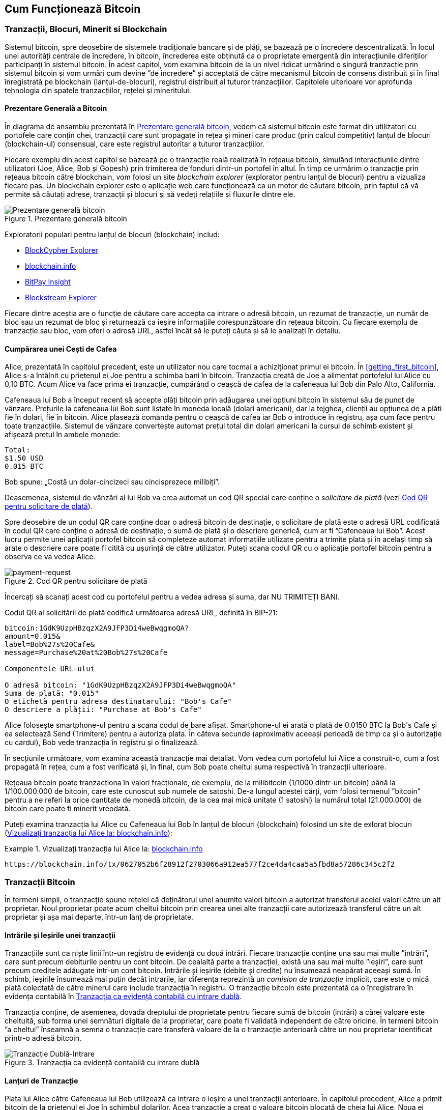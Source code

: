 [[ch02_bitcoin_overview]]
== Cum Funcționează Bitcoin

=== Tranzacții, Blocuri, Minerit si Blockchain

((("bitcoin", "prezentare generală a", id="BCover02")))((("autoritate centrală de încredere")))((("sisteme descentralizate", "prezentare generală a bitcoin", id="DCSover02")))Sistemul bitcoin, spre deosebire de sistemele tradiționale bancare și de plăți, se bazează pe o încredere descentralizată. În locul unei autorități centrale de încredere, în bitcoin, încrederea este obținută ca o proprietate emergentă din interacțiunile diferiților participanți în sistemul bitcoin. În acest capitol, vom examina bitcoin de la un nivel ridicat urmărind o singură tranzacție prin sistemul bitcoin și vom urmări cum devine ”de încredere” și acceptată de către mecanismul bitcoin de consens distribuit și în final înregistrată pe blockchain (lanțul-de-blocuri), registrul distribuit al tuturor tranzacțiilor.  Capitolele ulterioare vor aprofunda tehnologia din spatele tranzacțiilor, rețelei și mineritului.

==== Prezentare Generală a Bitcoin

În diagrama de ansamblu prezentată în <<bitcoin-overview>>, vedem că sistemul bitcoin este format din utilizatori cu portofele care conțin chei, tranzacții care sunt propagate în rețea și mineri care produc (prin calcul competitiv) lanțul de blocuri (blockchain-ul) consensual, care este registrul autoritar a tuturor tranzacțiilor.


((("site-uri de explorare a lantului de blocuri")))Fiecare exemplu din acest capitol se bazează pe o tranzacție reală realizată în rețeaua bitcoin, simulând interacțiunile dintre utilizatori (Joe, Alice, Bob și Gopesh) prin trimiterea de fonduri dintr-un portofel în altul. În timp ce urmărim o tranzacție prin rețeaua bitcoin către blockchain, vom folosi un site _blockchain explorer_ (explorator pentru lanțul de blocuri) pentru a vizualiza fiecare pas. Un blockchain explorer este o aplicație web care funcționează ca un motor de căutare bitcoin, prin faptul că vă permite să căutați adrese, tranzacții și blocuri și să vedeți relațiile și fluxurile dintre ele.

[[bitcoin-overview]]
.Prezentare generală bitcoin
image::images/mbc2_0201.png["Prezentare generală bitcoin"]

((("Explorator de Bloc Bitcoin")))((("Explorator BlockCypher")))((("blockchain.info")))((("BitPay Insight")))Exploratorii populari pentru lanțul de blocuri (blockchain) includ:

* https://live.blockcypher.com[BlockCypher Explorer]
* https://blockchain.info[blockchain.info]
* https://insight.bitpay.com[BitPay Insight]
* https://blockstream.info[Blockstream Explorer]

Fiecare dintre aceștia are o funcție de căutare care accepta ca intrare o adresă bitcoin, un rezumat de tranzacție, un număr de bloc sau un rezumat de bloc și returnează ca ieșire informațiile corespunzătoare din rețeaua bitcoin. Cu fiecare exemplu de tranzacție sau bloc, vom oferi o adresă URL, astfel încât să le puteți căuta și să le analizați în detaliu.


[[cup_of_coffee]]
==== Cumpărarea unei Cești de Cafea

((("utilizări", "cumpărarea de cafea", id="UCcoffee02")))Alice, prezentată în capitolul precedent, este un utilizator nou care tocmai a achiziționat primul ei bitcoin. În <<getting_first_bitcoin>>, Alice s-a întâlnit cu prietenul ei Joe pentru a schimba bani în bitcoin. Tranzacția creată de Joe a alimentat portofelul lui Alice cu 0,10 BTC. Acum Alice va face prima ei tranzacție, cumpărând o ceașcă de cafea de la cafeneaua lui Bob din Palo Alto, California.

((("cursuri de schimb", "determinare")))Cafeneaua lui Bob a început recent să accepte plăți bitcoin prin adăugarea unei opțiuni bitcoin în sistemul său de punct de vânzare. Prețurile la cafeneaua lui Bob sunt listate în moneda locală (dolari americani), dar la tejghea, clienții au opțiunea de a plăti fie în dolari, fie în bitcoin. Alice plasează comanda pentru o ceașcă de cafea iar Bob o introduce în registru, așa cum face pentru toate tranzacțiile. Sistemul de vânzare convertește automat prețul total din dolari americani la cursul de schimb existent și afișează prețul în ambele monede:

----
Total:
$1.50 USD
0.015 BTC
----


((("milibits")))Bob spune: „Costă un dolar-cincizeci sau cincisprezece milibiți”.

((("solicitare de plată")))((("coduri QR", "cereri de plată")))Deasemenea, sistemul de vânzări al lui Bob va crea automat un cod QR special care conține o _solicitare de plată_ (vezi <<payment-request-QR>>).

Spre deosebire de un codul QR care conține doar o adresă bitcoin de destinație, o solicitare de plată este o adresă URL codificată în codul QR care conține o adresă de destinație, o sumă de plată și o descriere generică, cum ar fi ”Cafeneaua lui Bob”. Acest lucru permite unei aplicații portofel bitcoin să completeze automat informațiile utilizate pentru a trimite plata și în același timp să arate o descriere care poate fi citită cu ușurință de către utilizator. Puteți scana codul QR cu o aplicație portofel bitcoin pentru a observa ce va vedea Alice.


[[payment-request-QR]]
.Cod QR pentru solicitare de plată
image::images/mbc2_0202.png["payment-request"]

[Sfat]
====
((("coduri QRs", "avertismente și precauții")))((("tranzacții", "avertismente și precauții")))((("avertismente și precauții", "evitați să trimiteți bani către adresele care apar în carte")))Încercați să scanați acest cod cu portofelul pentru a vedea adresa și suma, dar NU TRIMITEȚI BANI.
====
[[payment-request-URL]]
Codul QR al solicitării de plată codifică următoarea adresă URL, definită în BIP-21:
----
bitcoin:1GdK9UzpHBzqzX2A9JFP3Di4weBwqgmoQA?
amount=0.015&
label=Bob%27s%20Cafe&
message=Purchase%20at%20Bob%27s%20Cafe

Componentele URL-ului

O adresă bitcoin: "1GdK9UzpHBzqzX2A9JFP3Di4weBwqgmoQA"
Suma de plată: "0.015"
O etichetă pentru adresa destinatarului: "Bob's Cafe"
O descriere a plății: "Purchase at Bob's Cafe"
----

Alice folosește smartphone-ul pentru a scana codul de bare afișat. Smartphone-ul ei arată o plată de +0.0150 BTC+ la +Bob's Cafe+ și ea selectează Send (Trimitere) pentru a autoriza plata. În câteva secunde (aproximativ aceeași perioadă de timp ca și o autorizație cu cardul), Bob vede tranzacția în registru și o finalizează.

În secțiunile următoare, vom examina această tranzacție mai detaliat. Vom vedea cum portofelul lui Alice a construit-o, cum a fost propagată în rețea, cum a fost verificată și, în final, cum Bob poate cheltui suma respectivă în tranzacții ulterioare.

[NOTĂ]
====
((("valori fracționale")))((("mili-bitcoin")))((("satoshi-uri")))Rețeaua bitcoin poate tranzacționa în valori fracționale, de exemplu, de la milibitcoin (1/1000 dintr-un bitcoin) până la 1/100.000.000 de bitcoin, care este cunoscut sub numele de satoshi. De-a lungul acestei cărți, vom folosi termenul ”bitcoin” pentru a ne referi la orice cantitate de monedă bitcoin, de la cea mai mică unitate (1 satoshi) la numărul total (21.000.000) de bitcoin care poate fi minerit vreodată.
====

Puteți examina tranzacția lui Alice cu Cafeneaua lui Bob în lanțul de blocuri (blockchain) folosind un site de exlorat blocuri  (<<view_alice_transaction>>):

[[view_alice_transaction]]
.Vizualizați tranzacția lui Alice la: https://blockchain.info/tx/0627052b6f28912f2703066a912ea577f2ce4da4caa5a5fbd8a57286c345c2f2[blockchain.info]
====
----
https://blockchain.info/tx/0627052b6f28912f2703066a912ea577f2ce4da4caa5a5fbd8a57286c345c2f2
----
====

=== Tranzacții Bitcoin

((("tranzacții", "definit")))În termeni simpli, o tranzacție spune rețelei că deținătorul unei anumite valori bitcoin a autorizat transferul acelei valori către un alt proprietar. Noul proprietar poate acum cheltui bitcoin prin crearea unei alte tranzacții care autorizează transferul către un alt proprietar și așa mai departe, într-un lanț de proprietate.

==== Intrările și Ieșirile unei tranzacții

((("tranzacții", "prezentare generalaă a", id="Tover02")))((("ieșiri și intrări", "bazele")))Tranzacțiile sunt ca niște linii într-un registru de evidență cu două intrări. Fiecare tranzacție conține una sau mai multe ”intrări”, care sunt precum debiturile pentru un cont bitcoin. De cealaltă parte a tranzacției, există una sau mai multe ”ieșiri”, care sunt precum creditele adăugate într-un cont bitcoin. ((("comisioane", "comisioane de tranzacție")))Intrările și ieșirile (debite și credite) nu însumează neapărat aceeași sumă. În schimb, ieșirile însumează mai puțin decât intrarile, iar diferența reprezintă un _comision de tranzacție_ implicit, care este o mică plată colectată de către minerul care include tranzacția în registru. O tranzacție bitcoin este prezentată ca o înregistrare în evidența contabilă în <<transaction-double-entry>>.

Tranzacția conține, de asemenea, dovada dreptului de proprietate pentru fiecare sumă de bitcoin (intrări) a cărei valoare este cheltuită, sub forma unei semnături digitale de la proprietar, care poate fi validată independent de către oricine. ((("cheltuirea bitcoin", "definit")))În termeni bitcoin ”a cheltui” înseamnă a semna o tranzacție care transferă valoare de la o tranzacție anterioară către un nou proprietar identificat printr-o adresă bitcoin. 

[[transaction-double-entry]]
.Tranzacția ca evidență contabilă cu intrare dublă
image::images/mbc2_0203.png["Tranzacție Dublă-Intrare"]

==== Lanțuri de Tranzacție

((("lanț de tranzacții")))Plata lui Alice către Cafeneaua lui Bob utilizează ca intrare o ieșire a unei tranzacții anterioare. În capitolul precedent, Alice a primit bitcoin de la prietenul ei Joe în schimbul dolarilor. Acea tranzacție a creat o valoare bitcoin blocată de cheia lui Alice. Noua ei tranzacție cu Cafeneaua lui Bob face referire la tranzacția anterioară drept intrare și creează noi ieșiri pentru a plăti cana de cafea și pentru a primi restul. Tranzacțiile formează un lanț, în care intrările din ultima tranzacție corespund ieșirilor tranzacțiilor anterioare. Cheia lui Alice furnizează semnătura care deblochează acele ieșiri ale tranzacțiilor anterioare, dovedind astfel rețelei bitcoin că ea deține fondurile. Ea atașează plata pentru cafea la adresa lui Bob, ”încărcând” acea ieșire cu cerința ca Bob să producă o semnătură pentru a cheltui acea sumă. Acesta reprezintă un transfer de valoare între Alice și Bob. Acest lanț de tranzacții, de la Joe la Alice până la Bob, este ilustrat în <<blockchain-mnemonic>>.

[[blockchain-mnemonic]]
.Un lanț de tranzacții, în care ieșirea unei tranzacții este intrarea următoarei tranzacții
image::images/mbc2_0204.png["Lanț de tranzacții"]

==== Primirea Restului

((("rest, primire")))((("adrese pentru rest")))((("adrese", "adrese pentru rest")))Multe tranzacții bitcoin vor include ieșiri care se referă atât la o adresă a noului proprietar, cât și la o adresă a proprietarului curent, numită adresa pentru _rest_. Acest lucru se datorează faptului că intrările tranzacției, la fel ca bancnotele, nu pot fi divizate. Dacă achiziționați un articol de 5 dolari dintr-un magazin, dar utilizați o banctontă în valoare de 20 de dolari pentru a plăti articolul, vă așteptați să primiți rest 15 dolari. Același concept se aplică intrărilor tranzacțiilor bitcoin. Dacă ați achiziționat un articol care costă 5 bitcoin, dar ați avut doar o intrare de 20 de bitcoin, veți trimite o ieșire de 5 bitcoin proprietarului magazinului și o ieșire de 15 bitcoin înapoi ca rest (exceptând cazul când se aplică comisioane pentru tranzacție).

Diferite portofele pot utiliza diferite strategii atunci când agregă intrări pentru a efectua o plată solicitată de utilizator. Acestea ar putea agrega multe intrări mici sau pot utiliza una egală sau mai mare decât plata dorită. Cu excepția cazului în care portofelul poate agrega intrări în așa fel încât să corespundă exact plății dorite, plus comisioanele de tranzacție, portofelul va trebui să genereze niște rest. Acest lucru este foarte similar cu modul în care oamenii lucrează cu numerar. Dacă utilizați întotdeauna cea mai mare bancnotă din buzunar, veți avea un buzunar plin de mărunțiș. Dacă utilizați doar mărunțiș, veți avea întotdeauna doar bancnote mari. Oamenii găsesc în mod inconștient un echilibru între aceste două extreme, iar dezvoltatorii de portofele bitcoin se străduiesc să programeze acest echilibru.

((("tranzacții", "definit")))((("intrări și ieșiri", "definit")))((("intrări", see="intrări și ieșiri")))Pe scurt, _tranzacțiile_ mută valoare de la _intrările tranzacției_ la _ieșirile tranzacției_. O intrare este o referință la ieșirea unei tranzcții anterioare, aratând de unde vine valoarea. Ieșirea unei tranzacții direcționează o valoare specifică la adresa unui nou proprietar și poate include o ieșire pentru rest înapoi la proprietarul inițial. Ieșirile de la o tranzacție pot fi folosite ca intrări într-o nouă tranzacție, creând astfel un lanț de proprietate, valoarea fiind mutată de la un proprietar la altul  (vezi <<blockchain-mnemonic>>).

==== Forme Uzuale de Tranzacții

Cea mau uzuală formă de tranzacție este o plată simplă de la o adresă la alta, care include adesea niște ”rest” înapoiat proprietarului original. Acest tip de tranzacție are o intrare și două ieșiri și este prezentat în <<transaction-common>>.

[[transaction-common]]
.Cele mai uzuale tranzacții
image::images/mbc2_0205.png["Tranzacție Uzuală"]

O altă formă uzuală de tranzacție este una care agregă câteva intrări intr-o singură ieșire (vezi <<transaction-aggregating>>). Aceasta reprezintă echivalentul in lumea reală a schimbării unei movile de monede si bancnote pentru o singură bancnotă mai mare. Tranzacțiile de felul acesta sunt uneori generate de aplicația portofel pentru a curăța multe sume mai mici care au fost primite ca rest.

[[transaction-aggregating]]
.Tranzacție care agregă fonduri
image::images/mbc2_0206.png["Tranzacție care Agregă"]

În cele din urmă, o altă formă de tranzacție care e des întâlnită pe registrul bitcoin este o tranzacție care distribuie o intrare la mai multe ieșiri, reprezentând mai mulți destinatari (vezi <<transaction-distributing>>). Acest tip de tranzacție este folosit uneori de entități comerciale pentru a distribui fonduri, cum ar fi atunci când se prelucrează plăți salariale către mai mulți angajați.((("", startref="Tover02")))

[[transaction-distributing]]
.Tranzacții care distribuie fonduri
image::images/mbc2_0207.png["Tranzactie care Distribuie"]

=== Construirea unei tranzacții

((("tranzacții", "construire", id="Tconstruct02")))((("portofele", "construirea tranzacțiilor")))Aplicația portofel a lui Alice conține toată logica necesară pentru a selecta intrările și ieșirile corespunzătoare în scopul de a construi o tranzacție conform specificațiilor lui Alice. Ea trebuie să specifice doar o destinație și o sumă, iar restul se întâmplă în aplicatia portofel fără ca Alice să vadă detaliile. E important de ținut minte că o aplicație portofel poate construi tranzacții chiar dacă este complet offline. La fel cum ați scrie un cec acasă iar mai târziu l-ați trimite la bancă într-un plic, nu e nevoie ca tranzacția să fie construită și semnată  în timp ce sunteți conectat la rețeaua bitcoin.

==== Obținerea Intrărilor Corecte

((("ieșiri și intrări", "localizarea și urmărirea intrărilor")))Aplicația portofel a lui Alice va trebui mai întâi să găsească intrările care pot plăti suma pe care vrea să o trimită lui Bob. Majoritatea portofelelor urmăresc toate ieșirile disponibile aparținând adreselor din portofel. Prin urmare portofelul lui Alice ar conține o copie a ieșirilor de la tranzacția lui Joe, care a fost creată la schimb pentru numerar (vezi <<getting_first_bitcoin>>) . O aplicație portofel bitcoin care rulează ca și client nod-complet conține, de fapt, o copie a fiecărei ieșiri necheltuite de la fiecare tranzacție din lanțul de blocuri. Aceasta permite unui portofel să construiască intrările tranzacției, precum și să verifice rapid că tranzacțiile primite au intrările corecte. Totuși, pentru că un client nod-complet ocupă mult spațiu pe disc, majoritatea utilizatorilor aleg să ruleze clienți ”supli” care pot urmări doar ieșirile necheltuite ale utilizatorului.

Dacă aplicația portofel nu păstrează o copie a ieșirilor necheltuite ale tranzacției, ea poate interoga rapid rețeaua bitcoin pentru a primi această informație folosind o varietate de API-uri oferite de diferiți furnizori sau interogând un nod-complet folosind un apel la interfața de programare a aplicației (API).  <<example_2-2>> arată o solicitare API construită ca o comandă HTTP GET la un URL specific. Acest URL va returna pentru o adresă toate ieșirile necheltuite ale tranzacției. Vom folosi clientul HTTP _cURL_ din linia de comandă pentru a primi răspunsul.

[[example_2-2]]
.Identifică toate ieșirile necheltuite pentru adresa bitcoin a lui Alice
====
[source,bash]
----
$ curl https://blockchain.info/unspent?active=1Cdid9KFAaatwczBwBttQcwXYCpvK8h7FK
----
====

[source,json]
----
{

	"unspent_outputs":[

		{
			"tx_hash":"186f9f998a5...2836dd734d2804fe65fa35779",
			"tx_index":104810202,
			"tx_output_n": 0,
			"script":"76a9147f9b1a7fb68d60c536c2fd8aeaa53a8f3cc025a888ac",
			"value": 10000000,
			"value_hex": "00989680",
			"confirmations":0
		}

	]
}
----


Răspunsul la  <<example_2-2>> arată o ieșire necheltuită (una care nu a fost încă folosită) în proprietatea adresei lui Alice +1Cdid9KFAaatwczBwBttQcwXYCpvK8h7FK+. Răspunsul include referința la tranzacția în care este conținută această ieșire necheltuită (plata de la Joe) și valoarea ei în statoshi, la 10 milioane, echivalentul a 0,10 bitcoin. Cu aceste informații aplicația portofel a lui Alice poate construi o tranzacție pentru a transfera acea valoare la adresa noului proprietar.

[Sfat]
====
Vedeți https://www.blockchain.com/btc/tx/7957a35fe64f80d234d76d83a2a8f1a0d8149a41d81de548f0a65a8a999f6f18[tranzacție de la Joe la Alice].
====

După cum puteți vedea, portofelul lui Alice conține destul bitcoin într-o singură ieșire necheltuită pentru a plăti ceașca de cafea. Dacă nu ar fi fost cazul, aplicația portofel a lui Alice ar fi fost nevoită să ”scotocească” printr-o grămadă de ieșiri necheltuite, ca atunci când căutam monede intr-o poșetă, până când ar fi putut găsi destule pentru a plăti pentru cafea. În amblele cazuri, s-ar putea să fie necesar să primească rest, ceea ce vom vedea în secțiunea următoare, când aplicația portofel creează ieșirile tranzacției (plățile).


==== Creearea Ieșirilor

((("ieșiri și intrări", "creearea ieșirilor")))Ieșirea unei tranzacții este creată sub forma unui script care creează o restricție pentru valoare, și poate fi încasată prin prezentarea unei soluții la script. În termeni simpli, ieșirea tranzacției lui Alice va conține un script care spune ceva de genul, ”Această ieșire este plătibilă oricui poate prezenta o semnătură de la cheia care corespunde adresei lui Bob”. Deoarece doar Bob are portofelul cu cheile care corespund acelei adrese, doar portofelul lui Bob poate să prezinte o asemenea semnătură pentru a încasa această ieșire. Drept urmare, Alice va ”restricționa” valoarea ieșirii cu cerința unei semnături de la Bob.

Această tranzacție va include deasemenea o a doua ieșire, pentru că fondurile lui Alice sunt sub forma unei ieșiri de 0,10 BTC, prea mulți bani pentru cei 0,015 BTC cât costă ceașca de cafea. Alice va avea nevoie de 0,085 BTC rest. Plata pentru restul lui Alice este creată de către portofelul lui Alice sub forma unei ieșiri chiar în aceeași tranzacție cu plata pentru Bob. Practic, portofelul lui Alice împarte fondurile ei în două plăți: una către Bob și una înapoi către ea însăși. Ea poate apoi folosi (cheltui) ieșirea rest într-o tranzacție ulterioară.

În cele din urmă, pentru ca tranzacția lui Alice să fie procesată de către rețea în timp util, aplicația portofel a lui Alice va adăuga un mic comision. Acesta nu este explicit în tranzacție; este implicit în diferența dintre intrări și ieșiri. În loc să ceară rest 0,085, Alice crează doar 0,0845 pentru a doua ieșire, vor fi 0,0005 BTC (jumătate de milibitcoin) rămași. Cei 0,10 BTC ai intrării nu vor fi cheltuiți în intregime pe cele două ieșiri, pentru că ieșirile vor însuma mai puțin de 0,10. Diferența rezultată este _comisionul de tranzacție_ care este colectat de către miner drept comision pentru validarea și includerea tranzacției intr-un block ca parte a lanțului de blocuri.

Tranzacția rezultată poate fi văzută folosind o aplicație web ca explorator de lanț de blocuri (blockchain explorer), așa cum se vede în  <<transaction-alice>>.

[[transaction-alice]]
[role="smallerseventyfive"]
.Tranzacția lui Alice către Cafeneaua lui Bob
image::images/mbc2_0208.png["Tranzacția cu cafea a lui Alice"]

[[transaction-alice-url]]
[Sfat]
====
Vedeți  https://www.blockchain.com/btc/tx/0627052b6f28912f2703066a912ea577f2ce4da4caa5a5fbd8a57286c345c2f2[tranzacția lui Alice către Cafeneaua lui Bob].
====

==== Adăugarea Tranzacției în Registru

Tranzacția creată de aplicația portofel a lui Alice are o lungime de 258 octeți și conține tot ceea ce este necesar pentru a confirma deținerea fondurilor și pentru a desemna noi proprietari. Acum, tranzacția trebuie transmisă către rețeaua bitcoin unde va deveni parte a lanțului de blocuri. În secțiunea următoare vom vedea cum o tranzacție devine parte a unui nou bloc și cum blocul este ”minerit”. În cele din urmă, vom vedea cum noul bloc, odată adăugat în lanțul de blocuri, devine din ce în ce mai de încredere pentru rețea pe măsură ce noi blocuri sunt adăugate.

===== Transmiterea tranzacției

((("propagare", "procesul de")))Deoarece tranzacția conține toate informațiile necesare procesării, nu contează cum sau unde este transmisă către rețeaua bitcoin. Rețeaua bitcoin este o rețea de la egal la egal (peer-to-peer), cu fiecare client bitcoin participând prin conectarea la alți clienți bitcoin. Scopul rețelei bitcoin este să propage tranzacții și blocuri la toți participanții.

===== Cum se propagă

((("noduri bitcoin", "definit")))((("noduri", see="noduri bitcoin")))Orice sistem, cum ar fi un server, o aplicație desktop, sau un portofel, care participă în rețeaua bitcoin ”vorbind” protocolul bitcoin este numit _nod bitcoin_. Aplicația portofel a lui Alice poate să trimită tranzacții noi către orice nod bitcoin la care este conectată prin orice tip de conexiune: cablu, WiFi, mobilă, etc. Portofelul ei bitcoin nu trebuie să se conecteze direct la portofelul bitcoin a lui Bob și ea nu trebuie să folosească conexiunea la internet oferită de către cafenea, deși ambele opțiuni sunt posibile și ele. ((("propagare", "mecanismul inundării")))((("mecanismul inundării")))Orice nod bitcoin care primește o tranzacție validă pe care nu a mai vazut-o înainte o va transmite imediat tuturor celorlalte noduri cu care este conectat, un mecanism de propagare cunoscut sub numele de _inundare_. Astfel, tranzacția se propagă rapid în toată rețeaua de la egal la egal, ajungând la un procent ridicat de noduri în câteva secunde.

===== Perspectiva lui Bob

Dacă aplicația portofel a lui Bob este conectată direct la aplicația portofel a lui Alice, este posibil ca aplicația portofel a lui Bob să fie primul nod care primește tranzacția. Totuși, chiar dacă portofelul lui Alice trimite tranzacția prin alte noduri, aceasta va ajunge la portofelul lui Bob în câteva secunde. Portofelul lui Bob va identifica imediat tranzacția lui Alice ca o plată de intrare deoarece conține ieșiri care pot fi încasate cu cheile lui Bob. Aplicația portofel a lui Bob poate și să verifice independent că tranzacția este formată corect, că folosește ieșiri anterioare necheltuite, și că conține un comision de tranzacție suficient de mare pentru a fi inclusă în următorul bloc. În acest moment, Bob poate presupune, cu un risc scăzut, că tranzacția va fi inclusă în scurt timp într-un bloc si apoi confirmată.

[Sfat]
====
((("confirmări", "de valoare mică tranzacții", secondary-sortas="tranzacții de valoare mică")))O concepție greșită despre tranzacțiile bitcoin este că ele trebui să fie ”confirmate” așteptând 10 minute pentru un bloc nou, sau până la 60 de minute pentru șase confirmări complete. Deși confirmările asigură că tranzacția a fost acceptată de către toată rețeaua, o asemenea întârziere nu este necesară pentru articole de valoare mică cum ar fi o ceașcă de cafea. Un comerciant poate accepta o tranzacție de valoare mică fără nici o confirmare, fară a avea un risc mai mare decât o plată cu cardul de credit fară un act de identificare sau semnătură, cum comercianții acceptă in mod curent astăzi.((("", startref="Tconstruct02")))
====

=== Minerit de Bitcoin

((("minerit și consens", "privire de ansamblu asupra", id="MACover02")))((("lanț(ul) de blocuri", "privire de ansamblu asupra mineritului", id="BToverview02")))Tranzacția lui Alice este acum propagată în rețeaua bitcoin. Nu devine parte a _lanțului de blocuri_ până când nu este verificată și inclusă într-un bloc printr-un process numit _minerit_. Vezi <<mining>> pentru o explicație detaliată.

Sistemul de încredere al bitcoin se bazează pe calcul. Tranzacțiile sunt grupate în _blocuri_, care necesită o cantitate enormă de calcul pentru a dovedi, însă doar o cantitate mică de calcul pentru a verifica ca fiind dovedit. Procesul de minerit are două scopuri în bitcoin:

* ((("minerit și consens", "reguli de consens", "securitate oferită de")))((("consens", see="minerit și consens")))Nodurile de minerit validează toate tranzacțiile făcând referire la _regulile de consens_. Prin urmare mineritul asigură securitatea pentru tranzacțiile bitcoin respingând tranzacțiile invalide sau care au anomalii.
* Mineritul crează bitcoin nou la fiecare bloc, aproape ca o bancă centrală care tipărește bani noi. Cantitatea de bitcoin creată per bloc este limitată și se diminuează cu timpul, urmând un program de emitere fix.


Mineritul realizează un echilibru fin între cost și recompensă. Mineritul necesită electricitate pentru a rezolva o problemă matematică. Un miner care are succes va colecta o _recompensă_ sub forma de bitcoin nou și comisioane de tranzacție. Totuși, recompensa va fi colectată doar dacă minerul a validat corect tranzacțiile, în conformitate cu regulile de _consens_. Această balanță delicată oferă securitate pentru bitcoin fără o autoritate centrală.

O modalitate bună de a descrie mineritul este asemenea un joc competitiv de sudoku uriaș care se resetează de fiecare dată când cineva găsește o solutie și a cărui dificultate se ajustează automat astfel încât să dureze aproximativ 10 minute pentru a găsi o soluție. Imaginați-vă un puzzle sudoku uriaș, cu dimensiunea de câteva mii de rânduri și coloane. Dacă vă arăt un puzzle completat, îl puteți verifica destul de repede. Totuși, dacă puzzelul are câteva pătrățele completate și restul sunt goale, este nevoie de multă muncă pentru a fi rezolvat! Dificultatea jocului de sudoku poate fi ajustată schimbându-i dimensiunile (mai multe sau mai puține rânduri și coloane), dar poate fi totuși verificat destul de ușor chiar daca este foarte mare. ”Puzzle-ul” folosit în bitcoin se bazează pe un rezumat (hash) criptografic și prezintă caracteristici similare: există o asimetrie între cât este de greu de rezolvat și cât este de ușor de verificat, iar dificultatea poate fi ajustată.

((("minerit și consens", "bazine și ferme de minerit")))În <<user-stories>>, l-am introdus ((("utilizări, "minerit de bitcoin"))) pe Jing, un antrepenor din Shangai. Jing operează o _fermă de minerit_, care este o afacere ce operează mii de calculatoare specializate în minerit, concurând pentru recompensă. La aproximativ fiecare 10 minute, calculatoarele de minerit ale lui Jing concurează impotriva a mii de sisteme similare într-o cursă globală pentru a găsi o soluție la un bloc de tranzacții. ((("algoritm Dovadă-de-Lucru")))((("minerit și consens", "algoritm Dovadă-de-Lucru")))Găsirea unei asemenea soluții, așa numita _Dovadă-de-Lucru_ (Proof-of-Work), necesită cvadrilaje de operații de rezumare (hashing) pe secundă în întreaga rețea bitcoin. Algoritmul pentru Dovadă-de-Lucru implică rezumarea (hashing-ul) antetului blocului impreună cu un număr aleator, folosind algoritmul cripografic SHA256 până este găsită o soluție care se potrivește cu un șablon predefinit.

Jing a început mineritul in 2010 folosind un calculator desktop foarte rapid pentru a găsi o Dovadă-de-Lucru potrivită pentru blocuri noi. Pe măsură ce mai mulți mineri s-au alăturat rețelei bitcoin, dificultatea problemei de rezolvat a crescut rapid. În curând, Jing și alți mineri au avansat la hardware mai specializat, cu plăci dedicate de procesare grafică (GPU) ca cele folosite la jocurile pe desktop sau consolă. La momentul redactării, dificultatea este atât de ridicată încât mineritul este profitabil doar folosind ((("circuite integrate specifice aplicației (ASIC)")))circuite integrate specifice aplicației (ASIC), în esență sute de algoritmi de minerit întipăriți în hardware, rulând în paralel pe un singur chip de silicon. ((("bazine de minerit", "definit")))Compania lui Jing participă de asemenea într-un _bazin de minerit_ care, asemenea unui grup de oameni care joacă la loterie, permite mai multor participanți să își impartă eforturile și recompensele. Compania lui Jing acum operează un depozit care conține mii de mineri ASIC pentru a mina bitcoin 24 de ore pe zi. Compania plătește costrurile pentru electricitate vânzând bitcoin-ul pe care îl generează din minerit, obținând un profit din venituri.

=== Mineritul Tranzacțiilor în Blocuri

((("blocuri", "mineritul tranzacțiilor în")))Tranzacții noi ajung constant în rețea de la portofelele utilizatorilor și de la alte aplicații. Imediat ce sunt văzute de către nodurile bitcoin din rețea, ele sunt adăugate într-un bazin de tranzacții neverificate, menținut de fiecare nod. Pe măsură ce minerii construiesc un nou bloc, ei adaugă tranzacții neverificate din acest bazin la noul bloc și apoi încearcă să dovedească validitatea acestui nou bloc, cu algoritmul de minerit (Dovadă-de-Lucru). Procesul de minerit este explicat în detaliu în  <<mining>>.

Tranzacțiile sunt adăugate la noul bloc, prioritizate descrescător după valoarea comisionului și după alte câteva criterii. Fiecare miner începe procesul de minerit al unui nou bloc imediat ce primește blocul precedent de la rețea, conștient că a pierdut precedenta rundă a competiției. El creează imediat un nou bloc, îl umple cu tranzacții și cu cu amprenta blocului precedent, și începe să calculeze Dovada-de-Lucru pentru noul bloc. Fiecare miner include o tranzacție specială în blocul lui, una care efectuează o plată la propria sa adresă bitcoin recompensa blocului (în prezent 12,5 bitcoin nou creați) plus suma comisioanelor de tranzacție de la toate tranzacțiile incluse în bloc. Dacă găsește o soluție care face blocul valid, el ”câștigă” recompensa pentru că blocul lui este adăugat la lanțul de blocuri global și tranzacția recompensă pe care a inclus-o devine cheltuibilă. ((("bazine de minerit", "operațiune de")))Jing, care participă într-un bazin de minerit, și-a configurat software-ul să creeze noi blocuri care atribuie recompensa unei adrese a bazinului. De acolo, o parte din recompensă este distribuită lui Jing și altor mineri în proporție cu cantitatea de lucru cu care au contribuit la runda precedentă.

((("blocuri candidat")))((("blocuri", "blocuri candidat")))Tranzacția lui Alice a fost preluată de rețea și inclusă în bazinul de tranzacții neverificate. Odată validată de software-ul de minerit, aceasta a fost inclusă într-un bloc nou, numit _bloc candidat_, generat de bazinul de minerit a lui Jing. Toți minerii care participă în acel bazin de minerit au început imediat să calculeze Dovada-de-Lucru pentru blocul candidat. La aproximativ cinci minute după ce tranzacția a fost transmisă de portofelul lui Alice, unul din minerii ASIC a lui Jing a găsit o soluție pentru blocul candidat și l-a anunțat în rețea. Odată ce ceilalți mineri au validat blocul câștigător, ei încep cursa să genereze blocul următor.

Blocul câștigător a lui Jing a devenit parte din lanțul de blocuri ca fiind blocul #277316, conținând 419 tranzacții, inclusiv tranzacția lui Alice. Blocul care conține tranzacția lui Alice este socotit ca o (una) ”confirmare” a acelei tranzacții.

[Sfat]
====
Puteți vedea blocul care include https://blockchain.info/btc/block/277316[tranzacția lui Alice].
====

((("confirmări", "role in transactions")))Aproximativ 19 minute mai târziu, un nou bloc,  #277317, este minat de un alt miner. Pentru că acest nou bloc este construit peste blocul #277316 care conținea tranzacția lui Alice, a adăugat și mai multă putere de calcul la lanțul de blocuri, consolidând astfel încrederea în acele tranzacții. Fiecare bloc minat peste cel care conține tranzacția se numără ca o confirmare pentru tranzacția lui Alice. Pe măsură ce blocurile se acumulează unul peste altul, devine exponențial mai greu inversarea tranzacției, facând-o astfel din ce în ce mai de încredere pentru rețea. 

((("blocul geneză")))((("blocuri", "blocul geneză")))((("lanț(ul) de blocuri", "blocul geneză")))În diagrama <<block-alice1>>, putem vedea blocul #277316, care conține tranzacția lui Alice. Sub acesta sunt 277316 blocuri (incluzând blocul #0), legat unul de altul într-un lanț de blocuri (blockchain) până la blocul #0, cunoscut ca _blocul geneză_. Cu timpul, pe măsură ce ”înalțmea” blocurilor crește, la fel se întâmplă și cu dificultatea de calcul pentru fiecare bloc și pentru lanț ca întreg. Blocurile minate după cel care conține tranzacția lui Alice acționează ca o asigurare suplimentară, deoarece acumuleaza mai mult calcul intr-un lanț din ce în ce mai lung. Prin convenție, orice bloc cu mai mult de șase confirmări este considerat irevocabil, pentru că ar necesita o cantitate imensă de calcul pentru a invalida și recalcula șase blocuri. Vom examina procesul de minerit și modul în care creează încredere mai în detaliu in <<mining>>.((("", startref="BToverview02")))((("", startref="MACover02")))

[[block-alice1]]
.Tranzacția lui Alice inclusă în blocul #277316
image::images/mbc2_0209.png["Tranzacția lui Alice inclusă într-un bloc"]

=== Cheltuirea Tranzacției

((("cheltuirea bitcon", "verificarea-simplă-a-plății (SPV)")))((("verificarea-simplă-a-plății (SPV)")))Acum că tranzacția lui Alice a fost încorporată ca parte a unui bloc în lanțul de blocuri, ea este parte a registrului distribuit al bitcoin și este vizibilă tuturor aplicațiilor bitcoin. Fiecare client bitcoin poate verifica independent tranzacția ca fiind validă și cheltuibilă. Clienții nod-complet pot urmări sursa fondurilor de la momentul în care monedele bitcoin au fost generate pentru prima dată într-un bloc, treptat, de la tranzacție la tranzacție, până când ajung la adresa lui Bob. Clienții supli (lightweight) pot efectua ceea ce se numește o verificare simplă a plății (vezi <<spv_nodes>>) confirmând că tranzacția se află în lanțul de blocuri și are câteva blocuri minate după ea, oferind astfel siguranța că minerii au acceptat-o ca fiind validă.

Bob poate acum să cheltuiască ieșirea acestei și a altor tranzacții. De exemplu, Bob poate să plătească un contractor sau un furnizor transferând valoare de la plata pe care Alice a făcut-o pentru ceașca de cafea, către acești noi proprietari. Cel mai probabil, software-ul bitcoin a lui Bob va agrega multe plăți mici într-o plată mai mare, concentrând probabil toate încasările zilei intr-o singură tranzacție. Aceasta ar agrega diferite plăți într-o singură ieșire (și o singură adresă). Pentru diagrama unei tranzacții de agregare vezi <<transaction-aggregating>>.

Pe măsură ce Bob cheltuiește plățile primite de la Alice și de la alți clienți, el extinde lanțul de tranzacții. Să presupunem că Bob îl plătește pe designer-ul său web Gopesh((("utilizări", "servicii contractuale offshore"))) din Bangalore pentru o nouă pagină web. Acum lanțul de tranzacții va arăta ca în <<block-alice2>>.

[[block-alice2]]
.Tranzacția lui Alice ca parte a unui lanț de tranzacții de la Joe la Gopesh
image::images/mbc2_0210.png["Tranzacția lui Alice ca parte a unui lanț de tranzacții"]

În acest capitol, am văzut cum tranzacțiile formează un lanț care mută valoare de la un proprietar la altul. Am urmărit de asemenea tranzacția lui Alice, din momentul când a fost creată în portofelul ei, prin rețeaua bitcoin, până la minerii care au înregistrat-o în lanțul de blocuri. În restul acestei cărți vom examina tehnologiile specifice din spatele portofelelor, adreselor, semnăturilor, tranzacțiilor, rețelei, și în final mineritul.((("", startref="BCover02")))((("", startref="DCSover02"))) ((("", startref="UCcoffee02")))
